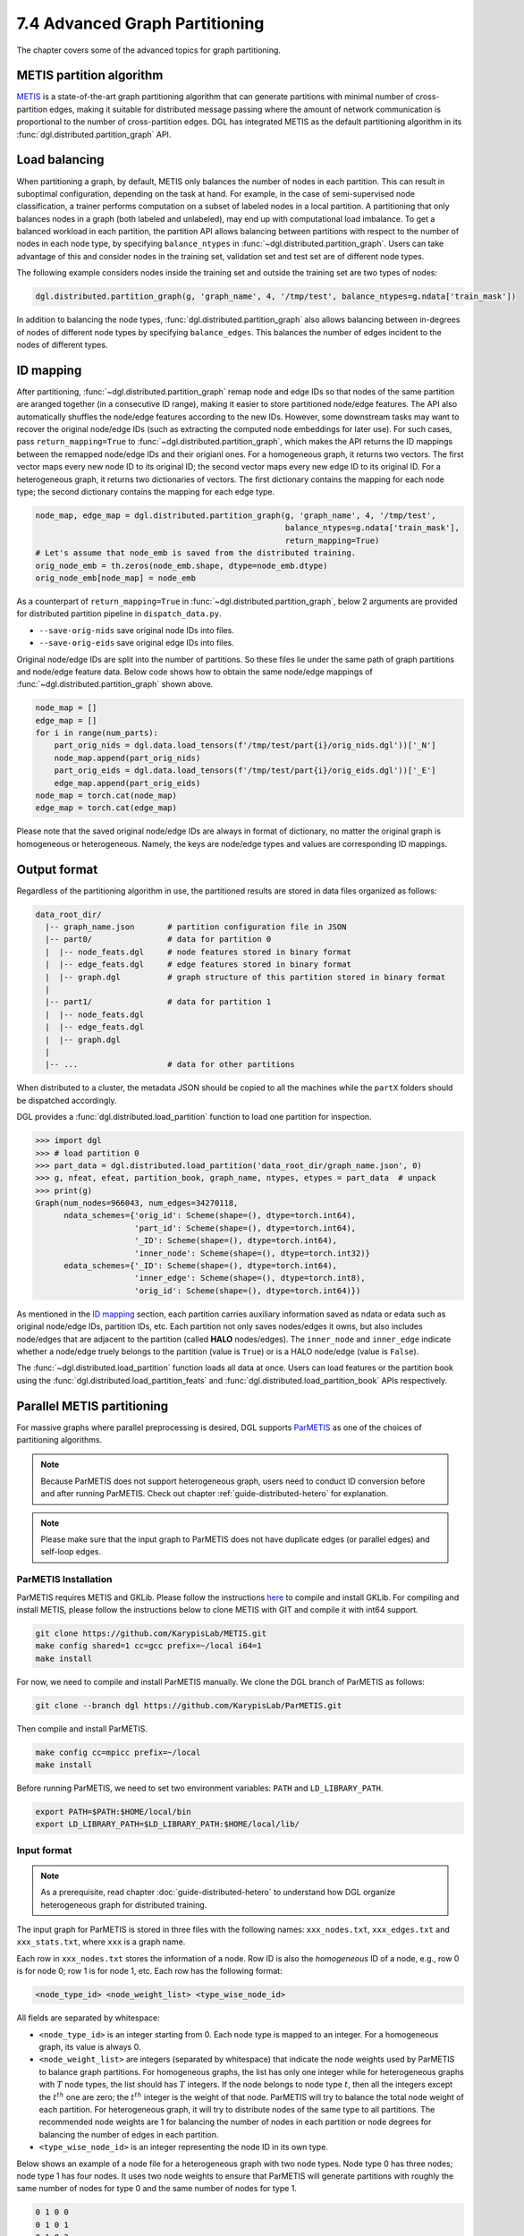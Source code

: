 .. _guide-distributed-partition:

7.4 Advanced Graph Partitioning
---------------------------------------

The chapter covers some of the advanced topics for graph partitioning.

METIS partition algorithm
~~~~~~~~~~~~~~~~~~~~~~~~~~~~

`METIS <http://glaros.dtc.umn.edu/gkhome/views/metis>`__ is a state-of-the-art
graph partitioning algorithm that can generate partitions with minimal number
of cross-partition edges, making it suitable for distributed message passing
where the amount of network communication is proportional to the number of
cross-partition edges. DGL has integrated METIS as the default partitioning
algorithm in its :func:`dgl.distributed.partition_graph` API.

Load balancing
~~~~~~~~~~~~~~~~

When partitioning a graph, by default, METIS only balances the number of nodes
in each partition.  This can result in suboptimal configuration, depending on
the task at hand. For example, in the case of semi-supervised node
classification, a trainer performs computation on a subset of labeled nodes in
a local partition. A partitioning that only balances nodes in a graph (both
labeled and unlabeled), may end up with computational load imbalance. To get a
balanced workload in each partition, the partition API allows balancing between
partitions with respect to the number of nodes in each node type, by specifying
``balance_ntypes`` in :func:`~dgl.distributed.partition_graph`. Users can take
advantage of this and consider nodes in the training set, validation set and
test set are of different node types.

The following example considers nodes inside the training set and outside the
training set are two types of nodes:

.. code:: python

    dgl.distributed.partition_graph(g, 'graph_name', 4, '/tmp/test', balance_ntypes=g.ndata['train_mask'])

In addition to balancing the node types,
:func:`dgl.distributed.partition_graph` also allows balancing between
in-degrees of nodes of different node types by specifying ``balance_edges``.
This balances the number of edges incident to the nodes of different types.

ID mapping
~~~~~~~~~~~~~

After partitioning, :func:`~dgl.distributed.partition_graph` remap node
and edge IDs so that nodes of the same partition are aranged together
(in a consecutive ID range), making it easier to store partitioned node/edge
features. The API also automatically shuffles the node/edge features
according to the new IDs. However, some downstream tasks may want to
recover the original node/edge IDs (such as extracting the computed node
embeddings for later use). For such cases, pass ``return_mapping=True``
to :func:`~dgl.distributed.partition_graph`, which makes the API returns
the ID mappings between the remapped node/edge IDs and their origianl ones.
For a homogeneous graph, it returns two vectors. The first vector maps every new
node ID to its original ID; the second vector maps every new edge ID to
its original ID. For a heterogeneous graph, it returns two dictionaries of
vectors. The first dictionary contains the mapping for each node type; the
second dictionary contains the mapping for each edge type.

.. code:: python

    node_map, edge_map = dgl.distributed.partition_graph(g, 'graph_name', 4, '/tmp/test',
                                                         balance_ntypes=g.ndata['train_mask'],
                                                         return_mapping=True)
    # Let's assume that node_emb is saved from the distributed training.
    orig_node_emb = th.zeros(node_emb.shape, dtype=node_emb.dtype)
    orig_node_emb[node_map] = node_emb

As a counterpart of ``return_mapping=True`` in :func:`~dgl.distributed.partition_graph`,
below 2 arguments are provided for distributed partition pipeline in ``dispatch_data.py``.

* ``--save-orig-nids`` save original node IDs into files.
* ``--save-orig-eids`` save original edge IDs into files.

Original node/edge IDs are split into the number of partitions. So these
files lie under the same path of graph partitions and node/edge feature data.
Below code shows how to obtain the same node/edge mappings of
:func:`~dgl.distributed.partition_graph` shown above.

.. code:: python

    node_map = []
    edge_map = []
    for i in range(num_parts):
        part_orig_nids = dgl.data.load_tensors(f'/tmp/test/part{i}/orig_nids.dgl'))['_N']
        node_map.append(part_orig_nids)
        part_orig_eids = dgl.data.load_tensors(f'/tmp/test/part{i}/orig_eids.dgl'))['_E']
        edge_map.append(part_orig_eids)
    node_map = torch.cat(node_map)
    edge_map = torch.cat(edge_map)

Please note that the saved original node/edge IDs are always in format of dictionary,
no matter the original graph is homogeneous or heterogeneous. Namely, the keys are
node/edge types and values are corresponding ID mappings.

Output format
~~~~~~~~~~~~~~~~~~~~~~~~~~

Regardless of the partitioning algorithm in use, the partitioned results are stored
in data files organized as follows:

.. code-block:: none

    data_root_dir/
      |-- graph_name.json       # partition configuration file in JSON
      |-- part0/                # data for partition 0
      |  |-- node_feats.dgl     # node features stored in binary format
      |  |-- edge_feats.dgl     # edge features stored in binary format
      |  |-- graph.dgl          # graph structure of this partition stored in binary format
      |
      |-- part1/                # data for partition 1
      |  |-- node_feats.dgl
      |  |-- edge_feats.dgl
      |  |-- graph.dgl
      |
      |-- ...                   # data for other partitions

When distributed to a cluster, the metadata JSON should be copied to all the machines
while the ``partX`` folders should be dispatched accordingly.

DGL provides a :func:`dgl.distributed.load_partition` function to load one partition
for inspection.

.. code:: python

  >>> import dgl
  >>> # load partition 0
  >>> part_data = dgl.distributed.load_partition('data_root_dir/graph_name.json', 0)
  >>> g, nfeat, efeat, partition_book, graph_name, ntypes, etypes = part_data  # unpack
  >>> print(g)
  Graph(num_nodes=966043, num_edges=34270118,
        ndata_schemes={'orig_id': Scheme(shape=(), dtype=torch.int64),
                       'part_id': Scheme(shape=(), dtype=torch.int64),
                       '_ID': Scheme(shape=(), dtype=torch.int64),
                       'inner_node': Scheme(shape=(), dtype=torch.int32)}
        edata_schemes={'_ID': Scheme(shape=(), dtype=torch.int64),
                       'inner_edge': Scheme(shape=(), dtype=torch.int8),
                       'orig_id': Scheme(shape=(), dtype=torch.int64)})

As mentioned in the `ID mapping`_ section, each partition carries auxiliary information
saved as ndata or edata such as original node/edge IDs, partition IDs, etc. Each partition
not only saves nodes/edges it owns, but also includes node/edges that are adjacent to
the partition (called **HALO** nodes/edges). The ``inner_node`` and ``inner_edge``
indicate whether a node/edge truely belongs to the partition (value is ``True``)
or is a HALO node/edge (value is ``False``).

The :func:`~dgl.distributed.load_partition` function loads all data at once. Users can
load features or the partition book using the :func:`dgl.distributed.load_partition_feats`
and :func:`dgl.distributed.load_partition_book` APIs respectively.


Parallel METIS partitioning
~~~~~~~~~~~~~~~~~~~~~~~~~~~~~~~~~~~~~~~

For massive graphs where parallel preprocessing is desired, DGL supports
`ParMETIS <http://glaros.dtc.umn.edu/gkhome/metis/parmetis/overview>`__ as one
of the choices of partitioning algorithms.

.. note::

    Because ParMETIS does not support heterogeneous graph, users need to
    conduct ID conversion before and after running ParMETIS.
    Check out chapter :ref:`guide-distributed-hetero` for explanation.

.. note::

    Please make sure that the input graph to ParMETIS does not have
    duplicate edges (or parallel edges) and self-loop edges.

ParMETIS Installation
^^^^^^^^^^^^^^^^^^^^^^
ParMETIS requires METIS and GKLib. Please follow the instructions `here
<https://github.com/KarypisLab/GKlib>`__ to compile and install GKLib. For
compiling and install METIS, please follow the instructions below to clone
METIS with GIT and compile it with int64 support.

.. code-block:: bash

    git clone https://github.com/KarypisLab/METIS.git
    make config shared=1 cc=gcc prefix=~/local i64=1
    make install


For now, we need to compile and install ParMETIS manually. We clone the DGL branch of ParMETIS as follows:

.. code-block:: bash

    git clone --branch dgl https://github.com/KarypisLab/ParMETIS.git

Then compile and install ParMETIS.

.. code-block:: bash

    make config cc=mpicc prefix=~/local
    make install

Before running ParMETIS, we need to set two environment variables: ``PATH`` and ``LD_LIBRARY_PATH``.

.. code-block:: bash

    export PATH=$PATH:$HOME/local/bin
    export LD_LIBRARY_PATH=$LD_LIBRARY_PATH:$HOME/local/lib/

Input format
^^^^^^^^^^^^^^^^^^^^^^^^^^^^^^^

.. note::

    As a prerequisite, read chapter :doc:`guide-distributed-hetero` to understand
    how DGL organize heterogeneous graph for distributed training.

The input graph for ParMETIS is stored in three files with the following names:
``xxx_nodes.txt``, ``xxx_edges.txt`` and ``xxx_stats.txt``, where ``xxx`` is a
graph name.

Each row in ``xxx_nodes.txt`` stores the information of a node. Row ID is
also the *homogeneous* ID of a node, e.g., row 0 is for node 0; row 1 is for
node 1, etc. Each row has the following format:

.. code-block:: none

    <node_type_id> <node_weight_list> <type_wise_node_id>

All fields are separated by whitespace:

* ``<node_type_id>`` is an integer starting from 0. Each node type is mapped to
  an integer. For a homogeneous graph, its value is always 0.
* ``<node_weight_list>`` are integers (separated by whitespace) that indicate
  the node weights used by ParMETIS to balance graph partitions. For homogeneous
  graphs, the list has only one integer while for heterogeneous graphs with
  :math:`T` node types, the list should has :math:`T` integers. If the node
  belongs to node type :math:`t`, then all the integers except the :math:`t^{th}`
  one are zero; the :math:`t^{th}` integer is the weight of that node. ParMETIS
  will try to balance the total node weight of each partition. For heterogeneous
  graph, it will try to distribute nodes of the same type to all partitions.
  The recommended node weights are 1 for balancing the number of nodes in each
  partition or node degrees for balancing the number of edges in each partition.
* ``<type_wise_node_id>`` is an integer representing the node ID in its own type.

Below shows an example of a node file for a heterogeneous graph with two node
types. Node type 0 has three nodes; node type 1 has four nodes. It uses two
node weights to ensure that ParMETIS will generate partitions with roughly the
same number of nodes for type 0 and the same number of nodes for type 1.

.. code-block:: none

    0 1 0 0
    0 1 0 1
    0 1 0 2
    1 0 1 0
    1 0 1 1
    1 0 1 2
    1 0 1 3

Similarly, each row in ``xxx_edges.txt`` stores the information of an edge. Row ID is
also the *homogeneous* ID of an edge, e.g., row 0 is for edge 0; row 1 is for
edge 1, etc. Each row has the following format:

.. code-block:: none

    <src_node_id> <dst_node_id> <type_wise_edge_id> <edge_type_id>

All fields are separated by whitespace:

* ``<src_node_id>`` is the *homogeneous* ID of the source node.
* ``<dst_node_id>`` is the *homogeneous* ID of the destination node.
* ``<type_wise_edge_id>`` is the edge ID for the edge type.
* ``<edge_type_id>`` is an integer starting from 0. Each edge type is mapped to
  an integer. For a homogeneous graph, its value is always 0.

``xxx_stats.txt`` stores some basic statistics of the graph. It has only one line with three fields
separated by whitespace:

.. code-block:: none

    <num_nodes> <num_edges> <total_node_weights>

* ``num_nodes`` stores the total number of nodes regardless of node types.
* ``num_edges`` stores the total number of edges regardless of edge types.
* ``total_node_weights`` stores the number of node weights in the node file.

Run ParMETIS and output format
^^^^^^^^^^^^^^^^^^^^^^^^^^^^^^^

ParMETIS contains a command called ``pm_dglpart``, which loads the graph stored
in the three files from the machine where ``pm_dglpart`` is invoked, distributes
data to all machines in the cluster and invokes ParMETIS to partition the
graph. When it completes, it generates three files for each partition:
``p<part_id>-xxx_nodes.txt``, ``p<part_id>-xxx_edges.txt``,
``p<part_id>-xxx_stats.txt``.

.. note::

    ParMETIS reassigns IDs to nodes during the partitioning. After ID reassignment,
    the nodes in a partition are assigned with contiguous IDs; furthermore, the nodes of
    the same type are assigned with contiguous IDs.

``p<part_id>-xxx_nodes.txt`` stores the node data of the partition. Each row represents
a node with the following fields:

.. code-block:: none

    <node_id> <node_type_id> <node_weight_list> <type_wise_node_id>

* ``<node_id>`` is the *homogeneous* node ID after ID reassignment.
* ``<node_type_id>`` is the node type ID.
* ``<node_weight_list>`` is the node weight used by ParMETIS (copied from the input file).
* ``<type_wise_node_id>`` is an integer representing the node ID in its own type.

``p<part_id>-xxx_edges.txt`` stores the edge data of the partition. Each row represents
an edge with the following fields:

.. code-block:: none

    <src_id> <dst_id> <orig_src_id> <orig_dst_id> <type_wise_edge_id> <edge_type_id>

* ``<src_id>`` is the *homogeneous* ID of the source node after ID reassignment.
* ``<dst_id>`` is the *homogeneous* ID of the destination node after ID reassignment.
* ``<orig_src_id>`` is the *homogeneous* ID of the source node in the input graph.
* ``<orig_dst_id>`` is the *homogeneous* ID of the destination node in the input graph.
* ``<type_wise_edge_id>`` is the edge ID in its own type.
* ``<edge_type_id>`` is the edge type ID.

When invoking ``pm_dglpart``, the three input files: ``xxx_nodes.txt``,
``xxx_edges.txt``, ``xxx_stats.txt`` should be located in the directory where
``pm_dglpart`` runs. The following command run four ParMETIS processes to
partition the graph named ``xxx`` into eight partitions (each process handles
two partitions).

.. code-block:: bash

    mpirun -np 4 pm_dglpart xxx 2

The output files from ParMETIS then need to be converted to the
:ref:`partition assignment format <guide-distributed-prep-partition>` to in
order to run subsequent preprocessing steps.
